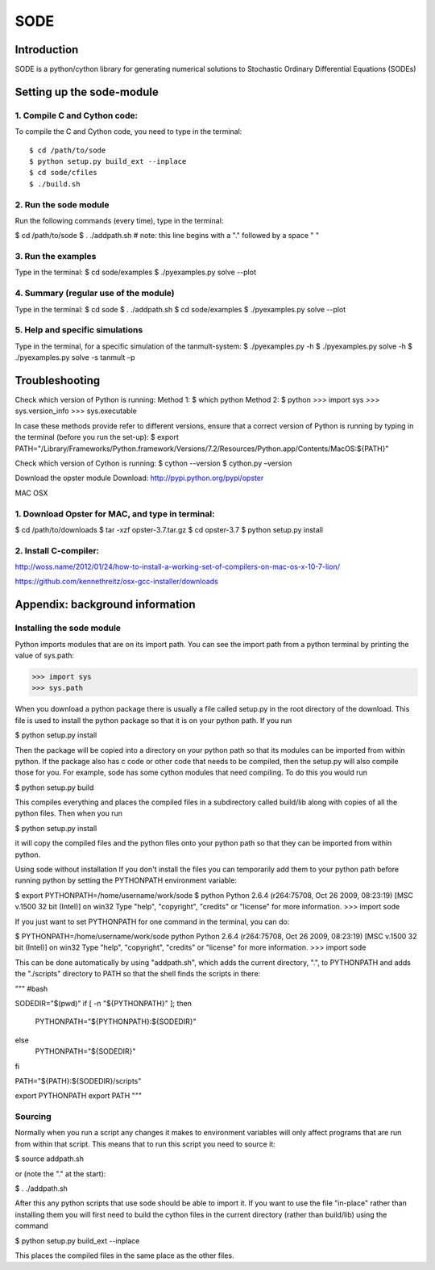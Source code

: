 SODE
====

Introduction
------------
SODE is a python/cython library for generating numerical solutions to Stochastic Ordinary Differential Equations (SODEs)

Setting up the sode-module
--------------------------1. Compile C and Cython code:
~~~~~~~~~~~~~~~~~~~~~~~~~~~~~To compile the C and Cython code, you need to type in the terminal::
    $ cd /path/to/sode    $ python setup.py build_ext --inplace    $ cd sode/cfiles    $ ./build.sh2. Run the sode module
~~~~~~~~~~~~~~~~~~~~~~Run the following commands (every time), type in the terminal:
$ cd /path/to/sode$ . ./addpath.sh   # note: this line begins with a "." followed by a space " "3. Run the examples
~~~~~~~~~~~~~~~~~~~Type in the terminal:$ cd sode/examples$ ./pyexamples.py solve --plot4. Summary (regular use of the module)
~~~~~~~~~~~~~~~~~~~~~~~~~~~~~~~~~~~~~~Type in the terminal:$ cd sode$ . ./addpath.sh$ cd sode/examples$ ./pyexamples.py solve --plot5. Help and specific simulations
~~~~~~~~~~~~~~~~~~~~~~~~~~~~~~~~Type in the terminal, for a specific simulation of the tanmult-system:$ ./pyexamples.py -h$ ./pyexamples.py solve -h$ ./pyexamples.py solve -s tanmult –pTroubleshooting---------------Check which version of Python is running:Method 1:$ which pythonMethod 2:$ python>>> import sys>>> sys.version_info>>> sys.executableIn case these methods provide refer to different versions, ensure that a correct version of Python is running by typing in the terminal (before you run the set-up):$ export PATH="/Library/Frameworks/Python.framework/Versions/7.2/Resources/Python.app/Contents/MacOS:${PATH}"Check which version of Cython is running:$ cython --version$ cython.py –versionDownload the opster moduleDownload: http://pypi.python.org/pypi/opsterMAC OSX
1. Download Opster for MAC, and type in terminal:
~~~~~~~~~~~~~~~~~~~~~~~~~~~~~~~~~~~~~~~~~~~~~~~~~
$ cd /path/to/downloads$ tar -xzf opster-3.7.tar.gz$ cd opster-3.7$ python setup.py install2. Install C-compiler:~~~~~~~~~~~~~~~~~~~~~~http://woss.name/2012/01/24/how-to-install-a-working-set-of-compilers-on-mac-os-x-10-7-lion/https://github.com/kennethreitz/osx-gcc-installer/downloads	Appendix: background information
--------------------------------Installing the sode module
~~~~~~~~~~~~~~~~~~~~~~~~~~Python imports modules that are on its import path. You can see the import path from a python terminal by printing the value of sys.path:>>> import sys>>> sys.pathWhen you download a python package there is usually a file called setup.py in the root directory of the download. This file is used to install the python package so that it is on your python path. If you run$ python setup.py installThen the package will be copied into a directory on your python path so that its modules can be imported from within python. If the package also has c code or other code that needs to be compiled, then the setup.py will also compile those for you. For example, sode has some cython modules that need compiling. To do this you would run$ python setup.py buildThis compiles everything and places the compiled files in a subdirectory called build/lib along with copies of all the python files. Then when you run$ python setup.py installit will copy the compiled files and the python files onto your python path so that they can be imported from within python. Using sode without installationIf you don't install the files you can temporarily add them to your python path before running python by setting the PYTHONPATH environment variable:$ export PYTHONPATH=/home/username/work/sode$ pythonPython 2.6.4 (r264:75708, Oct 26 2009, 08:23:19) [MSC v.1500 32 bit (Intel)] on win32Type "help", "copyright", "credits" or "license" for more information.>>> import sodeIf you just want to set PYTHONPATH for one command in the terminal, you can do:$ PYTHONPATH=/home/username/work/sode pythonPython 2.6.4 (r264:75708, Oct 26 2009, 08:23:19) [MSC v.1500 32 bit (Intel)] on win32Type "help", "copyright", "credits" or "license" for more information.>>> import sodeThis can be done automatically by using "addpath.sh", which adds the current directory, ".", to PYTHONPATH and adds the "./scripts" directory to PATH so that the shell finds the scripts in there: """#bashSODEDIR="$(pwd)"if [ -n "${PYTHONPATH}" ]; then    PYTHONPATH="${PYTHONPATH}:${SODEDIR}"else    PYTHONPATH="${SODEDIR}"fiPATH="${PATH}:${SODEDIR}/scripts"export PYTHONPATHexport PATH"""Sourcing
~~~~~~~~Normally when you run a script any changes it makes to environment variables will only affect programs that are run from within that script. This means that to run this script you need to source it:$ source addpath.shor (note the "." at the start):$ . ./addpath.shAfter this any python scripts that use sode should be able to import it. If you want to use the file "in-place" rather than installing them you will first need to build the cython files in the current directory (rather than build/lib) using the command$ python setup.py build_ext --inplaceThis places the compiled files in the same place as the other files.